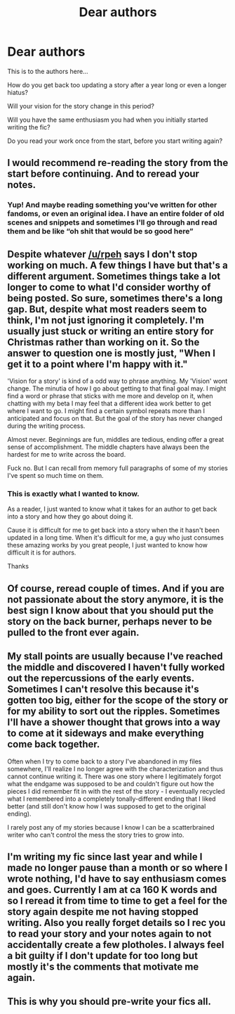 #+TITLE: Dear authors

* Dear authors
:PROPERTIES:
:Author: anontarg
:Score: 4
:DateUnix: 1585070264.0
:DateShort: 2020-Mar-24
:FlairText: Discussion.
:END:
This is to the authors here...

How do you get back too updating a story after a year long or even a longer hiatus?

Will your vision for the story change in this period?

Will you have the same enthusiasm you had when you initially started writing the fic?

Do you read your work once from the start, before you start writing again?


** I would recommend re-reading the story from the start before continuing. And to reread your notes.
:PROPERTIES:
:Author: Starfox5
:Score: 6
:DateUnix: 1585072964.0
:DateShort: 2020-Mar-24
:END:

*** Yup! And maybe reading something you've written for other fandoms, or even an original idea. I have an entire folder of old scenes and snippets and sometimes I'll go through and read them and be like “oh shit that would be so good here”
:PROPERTIES:
:Author: darlingnicky
:Score: 1
:DateUnix: 1585100211.0
:DateShort: 2020-Mar-25
:END:


** Despite whatever [[/u/rpeh]] says I don't stop working on much. A few things I have but that's a different argument. Sometimes things take a lot longer to come to what I'd consider worthy of being posted. So sure, sometimes there's a long gap. But, despite what most readers seem to think, I'm not just ignoring it completely. I'm usually just stuck or writing an entire story for Christmas rather than working on it. So the answer to question one is mostly just, "When I get it to a point where I'm happy with it."

'Vision for a story' is kind of a odd way to phrase anything. My 'Vision' wont change. The minutia of how I go about getting to that final goal may. I might find a word or phrase that sticks with me more and develop on it, when chatting with my beta I may feel that a different idea work better to get where I want to go. I might find a certain symbol repeats more than I anticipated and focus on that. But the goal of the story has never changed during the writing process.

Almost never. Beginnings are fun, middles are tedious, ending offer a great sense of accomplishment. The middle chapters have always been the hardest for me to write across the board.

Fuck no. But I can recall from memory full paragraphs of some of my stories I've spent so much time on them.
:PROPERTIES:
:Author: TE7
:Score: 4
:DateUnix: 1585071365.0
:DateShort: 2020-Mar-24
:END:

*** This is exactly what I wanted to know.

As a reader, I just wanted to know what it takes for an author to get back into a story and how they go about doing it.

Cause it is difficult for me to get back into a story when the it hasn't been updated in a long time. When it's difficult for me, a guy who just consumes these amazing works by you great people, I just wanted to know how difficult it is for authors.

Thanks
:PROPERTIES:
:Author: anontarg
:Score: 3
:DateUnix: 1585071746.0
:DateShort: 2020-Mar-24
:END:


** Of course, reread couple of times. And if you are not passionate about the story anymore, it is the best sign I know about that you should put the story on the back burner, perhaps never to be pulled to the front ever again.
:PROPERTIES:
:Author: ceplma
:Score: 2
:DateUnix: 1585070981.0
:DateShort: 2020-Mar-24
:END:


** My stall points are usually because I've reached the middle and discovered I haven't fully worked out the repercussions of the early events. Sometimes I can't resolve this because it's gotten too big, either for the scope of the story or for my ability to sort out the ripples. Sometimes I'll have a shower thought that grows into a way to come at it sideways and make everything come back together.

Often when I try to come back to a story I've abandoned in my files somewhere, I'll realize I no longer agree with the characterization and thus cannot continue writing it. There was one story where I legitimately forgot what the endgame was supposed to be and couldn't figure out how the pieces I did remember fit in with the rest of the story - I eventually recycled what I remembered into a completely tonally-different ending that I liked better (and still don't know how I was supposed to get to the original ending).

I rarely post any of my stories because I know I can be a scatterbrained writer who can't control the mess the story tries to grow into.
:PROPERTIES:
:Author: paper0wl
:Score: 2
:DateUnix: 1585074440.0
:DateShort: 2020-Mar-24
:END:


** I'm writing my fic since last year and while I made no longer pause than a month or so where I wrote nothing, I'd have to say enthusiasm comes and goes. Currently I am at ca 160 K words and so I reread it from time to time to get a feel for the story again despite me not having stopped writing. Also you really forget details so I rec you to read your story and your notes again to not accidentally create a few plotholes. I always feel a bit guilty if I don't update for too long but mostly it's the comments that motivate me again.
:PROPERTIES:
:Author: Quine_
:Score: 2
:DateUnix: 1585131636.0
:DateShort: 2020-Mar-25
:END:


** This is why you should pre-write your fics all.
:PROPERTIES:
:Author: RoyTellier
:Score: 1
:DateUnix: 1585075499.0
:DateShort: 2020-Mar-24
:END:
